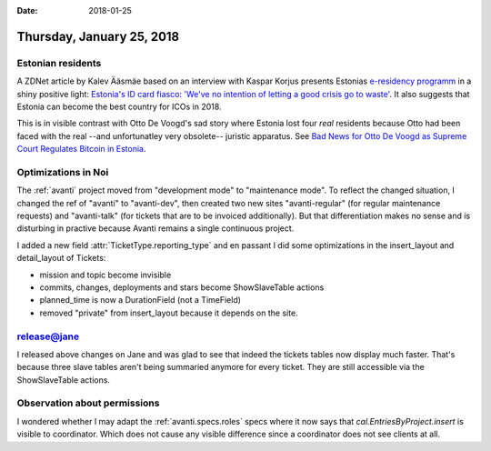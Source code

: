 :date: 2018-01-25

==========================
Thursday, January 25, 2018
==========================

Estonian residents
==================

A ZDNet article by Kalev Ääsmäe based on an interview with Kaspar
Korjus presents Estonias `e-residency programm
<https://e-resident.gov.ee/>`_ in a shiny positive light: `Estonia's
ID card fiasco: 'We've no intention of letting a good crisis go to
waste'
<http://www.zdnet.com/article/estonias-id-card-fiasco-weve-no-intention-of-letting-a-good-crisis-go-to-waste/>`__.
It also suggests that Estonia can become the best country for ICOs
in 2018.

This is in visible contrast with Otto De Voogd's sad story where
Estonia lost four *real* residents because Otto had been faced with
the real --and unfortunatley very obsolete-- juristic apparatus.  See
`Bad News for Otto De Voogd as Supreme Court Regulates Bitcoin in
Estonia
<https://www.newsbtc.com/2016/04/11/otto-de-voogd-bitcoin-estonia-case/>`_.

Optimizations in Noi
====================

The :ref:`avanti` project moved from "development mode" to
"maintenance mode".  To reflect the changed situation, I changed the
ref of "avanti" to "avanti-dev", then created two new sites
"avanti-regular" (for regular maintenance requests) and "avanti-talk"
(for tickets that are to be invoiced additionally). But that
differentiation makes no sense and is disturbing in practive because
Avanti remains a single continuous project.


I added a new field :attr:`TicketType.reporting_type` and en passant I
did some optimizations in the insert_layout and detail_layout of
Tickets:

- mission and topic become invisible
- commits, changes, deployments and stars become ShowSlaveTable
  actions
- planned_time is now a DurationField (not a TimeField)
- removed "private" from insert_layout because it depends on the site.


release@jane
============


I released above changes on Jane and was glad to see that indeed the
tickets tables now display much faster.  That's because three slave
tables aren't being summaried anymore for every ticket. They are still
accessible via the ShowSlaveTable actions.

Observation about permissions
=============================

I wondered whether I may adapt the :ref:`avanti.specs.roles` specs
where it now says that `cal.EntriesByProject.insert` is visible to
coordinator.  Which does not cause any visible difference since a
coordinator does not see clients at all.
